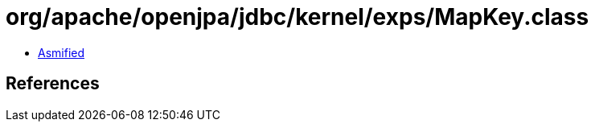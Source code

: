 = org/apache/openjpa/jdbc/kernel/exps/MapKey.class

 - link:MapKey-asmified.java[Asmified]

== References

